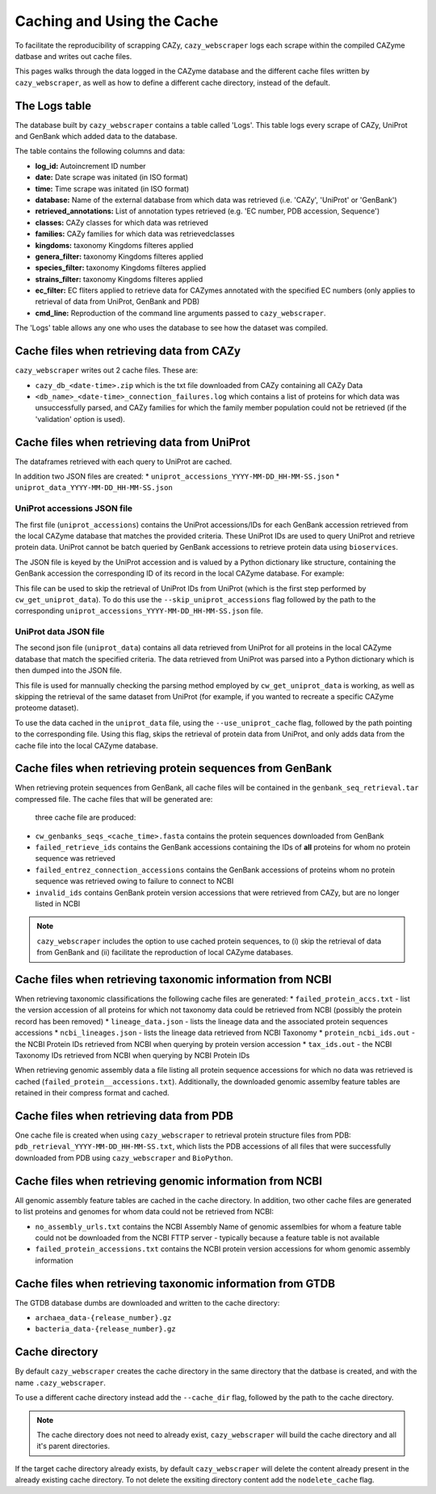 ===========================
Caching and Using the Cache
===========================

To facilitate the reproducibility of scrapping CAZy, ``cazy_webscraper`` logs each scrape within the compiled 
CAZyme datbase and writes out cache files.

This pages walks through the data logged in the CAZyme database and the different cache files written by 
``cazy_webscraper``, as well as how to define a different cache directory, instead of the default.

--------------
The Logs table
--------------

The database built by ``cazy_webscraper`` contains a table called 'Logs'. This table logs every 
scrape of CAZy, UniProt and GenBank which added data to the database.

The table contains the following columns and data:

* **log_id:** Autoincrement ID number
* **date:** Date scrape was initated (in ISO format)
* **time:** Time scrape was initated (in ISO format)
* **database:** Name of the external database from which data was retrieved (i.e. 'CAZy', 'UniProt' or 'GenBank')
* **retrieved_annotations:** List of annotation types retrieved (e.g. 'EC number, PDB accession, Sequence')
* **classes:** CAZy classes for which data was retrieved
* **families:** CAZy families for which data was retrievedclasses
* **kingdoms:** taxonomy Kingdoms filteres applied
* **genera_filter:** taxonomy Kingdoms filteres applied
* **species_filter:** taxonomy Kingdoms filteres applied
* **strains_filter:** taxonomy Kingdoms filteres applied
* **ec_filter:** EC fliters applied to retrieve data for CAZymes annotated with the specified EC numbers (only applies to retrieval of data from UniProt, GenBank and PDB)
* **cmd_line:** Reproduction of the command line arguments passed to ``cazy_webscraper``.

The 'Logs' table allows any one who uses the database to see how the dataset was compiled.



------------------------------------------
Cache files when retrieving data from CAZy
------------------------------------------

``cazy_webscraper`` writes out 2 cache files. These are:

* ``cazy_db_<date-time>.zip`` which is the txt file downloaded from CAZy containing all CAZy Data
* ``<db_name>_<date-time>_connection_failures.log`` which contains a list of proteins for which data was unsuccessfully parsed, and CAZy families for which the family member population could not be retrieved (if the 'validation' option is used).


---------------------------------------------
Cache files when retrieving data from UniProt
---------------------------------------------

The dataframes retrieved with each query to UniProt are cached.

In addition two JSON files are created:
* ``uniprot_accessions_YYYY-MM-DD_HH-MM-SS.json``
* ``uniprot_data_YYYY-MM-DD_HH-MM-SS.json``

^^^^^^^^^^^^^^^^^^^^^^^^^^^^
UniProt accessions JSON file
^^^^^^^^^^^^^^^^^^^^^^^^^^^^

The first file (``uniprot_accessions``) contains the UniProt accessions/IDs for each GenBank accession retrieved 
from the local CAZyme database that matches the provided criteria. These UniProt IDs are used to query 
UniProt and retrieve protein data. UniProt cannot be batch queried by GenBank accessions to retrieve protein 
data using ``bioservices``.

The JSON file is keyed by the UniProt accession and is valued by a Python dictionary like structure, 
containing the GenBank accession the corresponding ID of its record in the local CAZyme database. For example: 

.. code-block:: python
    {"A0A1S6JHP8": {"gbk_acc": "AQS71285.1", "db_id": 1225219}

This file can be used to skip the retrieval of UniProt IDs from UniProt (which is the first step performed by ``cw_get_uniprot_data``). To 
do this use the ``--skip_uniprot_accessions`` flag followed by the path to the corresponding ``uniprot_accessions_YYYY-MM-DD_HH-MM-SS.json`` file.


^^^^^^^^^^^^^^^^^^^^^^
UniProt data JSON file
^^^^^^^^^^^^^^^^^^^^^^

The second json file (``uniprot_data``) contains all data retrieved from UniProt for all proteins in the local 
CAZyme database that match the specified criteria. The data retrieved from UniProt was parsed into a Python dictionary 
which is then dumped into the JSON file.

This file is used for mannually checking the parsing method employed by ``cw_get_uniprot_data`` is working, as well as skipping the 
retrieval of the same dataset from UniProt (for example, if you wanted to recreate a specific CAZyme proteome dataset).

To use the data cached in the ``uniprot_data`` file, using the ``--use_uniprot_cache`` flag, followed by the 
path pointing to the corresponding file. Using this flag, skips the retrieval of protein data from UniProt, and only adds 
data from the cache file into the local CAZyme database.

----------------------------------------------------------
Cache files when retrieving protein sequences from GenBank
----------------------------------------------------------

When retrieving protein sequences from GenBank, all cache files will be contained in the 
``genbank_seq_retrieval.tar`` compressed file. The cache files that will be generated are:

 three cache file are produced:

* ``cw_genbanks_seqs_<cache_time>.fasta`` contains the protein sequences downloaded from GenBank
* ``failed_retrieve_ids`` contains the GenBank accessions containing the IDs of **all** proteins for whom no protein sequence was retrieved
* ``failed_entrez_connection_accessions`` contains the GenBank accessions of proteins whom no protein sequence was retrieved owing to failure to connect to NCBI
* ``invalid_ids`` contains GenBank protein version accessions that were retrieved from CAZy, but are no longer listed in NCBI

.. NOTE::
    ``cazy_webscraper`` includes the option to use cached protein sequences, to (i) skip the 
    retrieval of data from GenBank and (ii) facilitate the reproduction of local CAZyme databases.

-----------------------------------------------------------
Cache files when retrieving taxonomic information from NCBI
-----------------------------------------------------------

When retrieving taxonomic classifications the following cache files are generated:
* ``failed_protein_accs.txt`` - list the version accession of all proteins for which not taxonomy data could be retrieved from NCBI (possibly the protein record has been removed)
* ``lineage_data.json`` - lists the lineage data and the associated protein sequences accessions
* ``ncbi_lineages.json`` - lists the lineage data retrieved from NCBI Taxonomy
* ``protein_ncbi_ids.out`` - the NCBI Protein IDs retrieved from NCBI when querying by protein version accession
* ``tax_ids.out`` - the NCBI Taxonomy IDs retrieved from NCBI when querying by NCBI Protein IDs

When retrieving genomic assembly data a file listing all protein sequence accessions for which no data was retrieved is cached (``failed_protein__accessions.txt``). 
Additionally, the downloaded genomic assemlby feature tables are retained in their compress format and cached.

-----------------------------------------
Cache files when retrieving data from PDB
-----------------------------------------

One cache file is created when using ``cazy_webscraper`` to retrieval protein structure files from PDB: ``pdb_retrieval_YYYY-MM-DD_HH-MM-SS.txt``, which 
lists the PDB accessions of all files that were successfully downloaded from PDB using ``cazy_webscraper`` and ``BioPython``.


---------------------------------------------------------
Cache files when retrieving genomic information from NCBI
---------------------------------------------------------

All genomic assembly feature tables are cached in the cache directory. In addition, two other cache files 
are generated to list proteins and genomes for whom data could not be retrieved from NCBI:

* ``no_assembly_urls.txt`` contains the NCBI Assembly Name of genomic assemlbies for whom a feature table could not be downloaded from the NCBI FTTP server - typically because a feature table is not available
* ``failed_protein_accessions.txt`` contains the NCBI protein version accessions for whom genomic assembly information

-----------------------------------------------------------
Cache files when retrieving taxonomic information from GTDB
-----------------------------------------------------------

The GTDB database dumbs are downloaded and written to the cache directory:

* ``archaea_data-{release_number}.gz``
* ``bacteria_data-{release_number}.gz``

---------------
Cache directory
---------------

By default ``cazy_webscraper`` creates the cache directory in the same directory that the datbase is created, and 
with the name ``.cazy_webscraper``.

To use a different cache directory instead add the ``--cache_dir`` flag, followed by the path to the cache directory.

.. NOTE::
    The cache directory does not need to already exist, ``cazy_webscraper`` will build the cache directory 
    and all it's parent directories.

If the target cache directory already exists, by default ``cazy_webscraper`` will delete the content already 
present in the already existing cache directory. To not delete the exsiting directory content add the 
``nodelete_cache`` flag.
